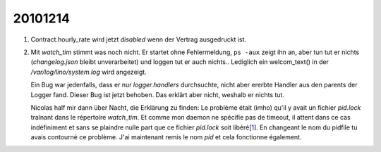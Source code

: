 20101214
========

#.  Contract.hourly_rate wird jetzt `disabled` wenn der 
    Vertrag ausgedruckt ist.
    
#.  Mit `watch_tim` stimmt was noch nicht. 
    Er startet ohne Fehlermeldung, 
    ``ps -aux`` zeigt ihn an, aber tun tut er nichts 
    (`changelog.json` bleibt unverarbeitet) 
    und loggen tut er auch nichts..
    Lediglich ein welcom_text() in der `/var/log/lino/system.log` wird angezeigt.
    
    Ein Bug war jedenfalls, dass er nur `logger.handlers` durchsuchte, 
    nicht aber ererbte Handler aus den parents der Logger fand. 
    Dieser Bug ist jetzt behoben.
    Das erklärt aber nicht, weshalb er nichts tut.
    
    Nicolas half mir dann über Nacht, die Erklärung zu finden: 
    Le problème était (imho) qu'il y avait
    un fichier `pid.lock` traînant dans le répertoire `watch_tim`. Et comme
    mon daemon ne spécifie pas de timeout, il attent dans ce cas
    indéfiniment et sans se plaindre nulle part que ce fichier `pid.lock`
    soit libéré[1_]. En changeant le nom du pidfile tu avais contourné ce
    problème. J'ai maintenant remis le nom `pid` et cela fonctionne également.

    
.. _1: http://packages.python.org/lockfile/lockfile.html#lockfile.FileLock.acquire